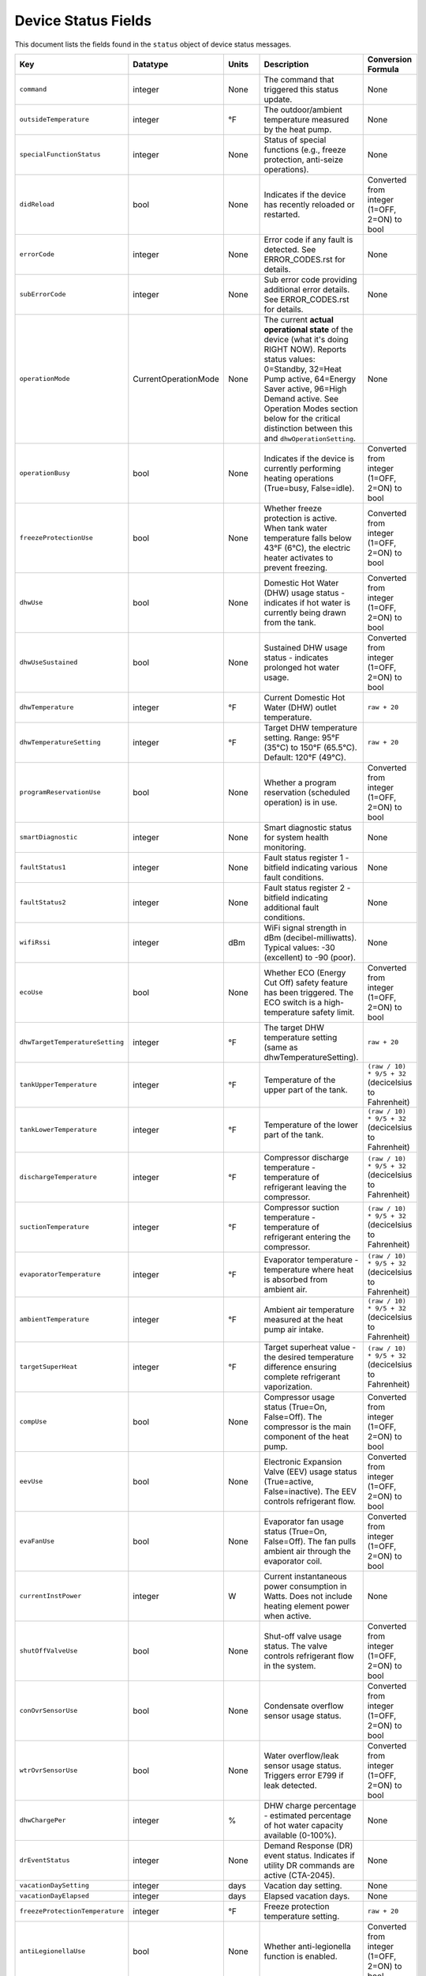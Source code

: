 
Device Status Fields
====================

This document lists the fields found in the ``status`` object of device status messages.

.. list-table::
   :header-rows: 1
   :widths: 10 10 10 36 35

   * - Key
     - Datatype
     - Units
     - Description
     - Conversion Formula
   * - ``command``
     - integer
     - None
     - The command that triggered this status update.
     - None
   * - ``outsideTemperature``
     - integer
     - °F
     - The outdoor/ambient temperature measured by the heat pump.
     - None
   * - ``specialFunctionStatus``
     - integer
     - None
     - Status of special functions (e.g., freeze protection, anti-seize operations).
     - None
   * - ``didReload``
     - bool
     - None
     - Indicates if the device has recently reloaded or restarted.
     - Converted from integer (1=OFF, 2=ON) to bool
   * - ``errorCode``
     - integer
     - None
     - Error code if any fault is detected. See ERROR_CODES.rst for details.
     - None
   * - ``subErrorCode``
     - integer
     - None
     - Sub error code providing additional error details. See ERROR_CODES.rst for details.
     - None
   * - ``operationMode``
     - CurrentOperationMode
     - None
     - The current **actual operational state** of the device (what it's doing RIGHT NOW). Reports status values: 0=Standby, 32=Heat Pump active, 64=Energy Saver active, 96=High Demand active. See Operation Modes section below for the critical distinction between this and ``dhwOperationSetting``.
     - None
   * - ``operationBusy``
     - bool
     - None
     - Indicates if the device is currently performing heating operations (True=busy, False=idle).
     - Converted from integer (1=OFF, 2=ON) to bool
   * - ``freezeProtectionUse``
     - bool
     - None
     - Whether freeze protection is active. When tank water temperature falls below 43°F (6°C), the electric heater activates to prevent freezing.
     - Converted from integer (1=OFF, 2=ON) to bool
   * - ``dhwUse``
     - bool
     - None
     - Domestic Hot Water (DHW) usage status - indicates if hot water is currently being drawn from the tank.
     - Converted from integer (1=OFF, 2=ON) to bool
   * - ``dhwUseSustained``
     - bool
     - None
     - Sustained DHW usage status - indicates prolonged hot water usage.
     - Converted from integer (1=OFF, 2=ON) to bool
   * - ``dhwTemperature``
     - integer
     - °F
     - Current Domestic Hot Water (DHW) outlet temperature.
     - ``raw + 20``
   * - ``dhwTemperatureSetting``
     - integer
     - °F
     - Target DHW temperature setting. Range: 95°F (35°C) to 150°F (65.5°C). Default: 120°F (49°C).
     - ``raw + 20``
   * - ``programReservationUse``
     - bool
     - None
     - Whether a program reservation (scheduled operation) is in use.
     - Converted from integer (1=OFF, 2=ON) to bool
   * - ``smartDiagnostic``
     - integer
     - None
     - Smart diagnostic status for system health monitoring.
     - None
   * - ``faultStatus1``
     - integer
     - None
     - Fault status register 1 - bitfield indicating various fault conditions.
     - None
   * - ``faultStatus2``
     - integer
     - None
     - Fault status register 2 - bitfield indicating additional fault conditions.
     - None
   * - ``wifiRssi``
     - integer
     - dBm
     - WiFi signal strength in dBm (decibel-milliwatts). Typical values: -30 (excellent) to -90 (poor).
     - None
   * - ``ecoUse``
     - bool
     - None
     - Whether ECO (Energy Cut Off) safety feature has been triggered. The ECO switch is a high-temperature safety limit.
     - Converted from integer (1=OFF, 2=ON) to bool
   * - ``dhwTargetTemperatureSetting``
     - integer
     - °F
     - The target DHW temperature setting (same as dhwTemperatureSetting).
     - ``raw + 20``
   * - ``tankUpperTemperature``
     - integer
     - °F
     - Temperature of the upper part of the tank.
     - ``(raw / 10) * 9/5 + 32`` (decicelsius to Fahrenheit)
   * - ``tankLowerTemperature``
     - integer
     - °F
     - Temperature of the lower part of the tank.
     - ``(raw / 10) * 9/5 + 32`` (decicelsius to Fahrenheit)
   * - ``dischargeTemperature``
     - integer
     - °F
     - Compressor discharge temperature - temperature of refrigerant leaving the compressor.
     - ``(raw / 10) * 9/5 + 32`` (decicelsius to Fahrenheit)
   * - ``suctionTemperature``
     - integer
     - °F
     - Compressor suction temperature - temperature of refrigerant entering the compressor.
     - ``(raw / 10) * 9/5 + 32`` (decicelsius to Fahrenheit)
   * - ``evaporatorTemperature``
     - integer
     - °F
     - Evaporator temperature - temperature where heat is absorbed from ambient air.
     - ``(raw / 10) * 9/5 + 32`` (decicelsius to Fahrenheit)
   * - ``ambientTemperature``
     - integer
     - °F
     - Ambient air temperature measured at the heat pump air intake.
     - ``(raw / 10) * 9/5 + 32`` (decicelsius to Fahrenheit)
   * - ``targetSuperHeat``
     - integer
     - °F
     - Target superheat value - the desired temperature difference ensuring complete refrigerant vaporization.
     - ``(raw / 10) * 9/5 + 32`` (decicelsius to Fahrenheit)
   * - ``compUse``
     - bool
     - None
     - Compressor usage status (True=On, False=Off). The compressor is the main component of the heat pump.
     - Converted from integer (1=OFF, 2=ON) to bool
   * - ``eevUse``
     - bool
     - None
     - Electronic Expansion Valve (EEV) usage status (True=active, False=inactive). The EEV controls refrigerant flow.
     - Converted from integer (1=OFF, 2=ON) to bool
   * - ``evaFanUse``
     - bool
     - None
     - Evaporator fan usage status (True=On, False=Off). The fan pulls ambient air through the evaporator coil.
     - Converted from integer (1=OFF, 2=ON) to bool
   * - ``currentInstPower``
     - integer
     - W
     - Current instantaneous power consumption in Watts. Does not include heating element power when active.
     - None
   * - ``shutOffValveUse``
     - bool
     - None
     - Shut-off valve usage status. The valve controls refrigerant flow in the system.
     - Converted from integer (1=OFF, 2=ON) to bool
   * - ``conOvrSensorUse``
     - bool
     - None
     - Condensate overflow sensor usage status.
     - Converted from integer (1=OFF, 2=ON) to bool
   * - ``wtrOvrSensorUse``
     - bool
     - None
     - Water overflow/leak sensor usage status. Triggers error E799 if leak detected.
     - Converted from integer (1=OFF, 2=ON) to bool
   * - ``dhwChargePer``
     - integer
     - %
     - DHW charge percentage - estimated percentage of hot water capacity available (0-100%).
     - None
   * - ``drEventStatus``
     - integer
     - None
     - Demand Response (DR) event status. Indicates if utility DR commands are active (CTA-2045).
     - None
   * - ``vacationDaySetting``
     - integer
     - days
     - Vacation day setting.
     - None
   * - ``vacationDayElapsed``
     - integer
     - days
     - Elapsed vacation days.
     - None
   * - ``freezeProtectionTemperature``
     - integer
     - °F
     - Freeze protection temperature setting.
     - ``raw + 20``
   * - ``antiLegionellaUse``
     - bool
     - None
     - Whether anti-legionella function is enabled.
     - Converted from integer (1=OFF, 2=ON) to bool
   * - ``antiLegionellaPeriod``
     - integer
     - days
     - Anti-legionella function period.
     - None
   * - ``antiLegionellaOperationBusy``
     - bool
     - None
     - Whether the anti-legionella function is busy.
     - Converted from integer (1=OFF, 2=ON) to bool
   * - ``programReservationType``
     - integer
     - None
     - Type of program reservation.
     - None
   * - ``dhwOperationSetting``
     - DhwOperationSetting
     - None
     - User's configured DHW operation mode preference. This field uses the ``DhwOperationSetting`` enum (separate from ``CurrentOperationMode``) and contains command mode values (1=HEAT_PUMP, 2=ELECTRIC, 3=ENERGY_SAVER, 4=HIGH_DEMAND, 5=VACATION, 6=POWER_OFF). When the device is powered off via the power-off command, this field will show 6 (POWER_OFF). This is how to distinguish between "powered off" vs "on but in standby". See the Operation Modes section below for details.
     - None
   * - ``temperatureType``
     - integer
     - None
     - Type of temperature unit (2: Fahrenheit, 1: Celsius).
     - None
   * - ``tempFormulaType``
     - integer
     - None
     - Temperature formula type.
     - None
   * - ``errorBuzzerUse``
     - bool
     - None
     - Whether the error buzzer is enabled.
     - Converted from integer (1=OFF, 2=ON) to bool
   * - ``currentHeatUse``
     - bool
     - None
     - Current heat usage.
     - Converted from integer (1=OFF, 2=ON) to bool
   * - ``currentInletTemperature``
     - float
     - °F
     - Current inlet temperature.
     - ``raw / 10.0``
   * - ``currentStatenum``
     - integer
     - None
     - Current state number.
     - None
   * - ``targetFanRpm``
     - integer
     - RPM
     - Target fan RPM.
     - None
   * - ``currentFanRpm``
     - integer
     - RPM
     - Current fan RPM.
     - None
   * - ``fanPwm``
     - integer
     - None
     - Fan PWM value.
     - None
   * - ``dhwTemperature2``
     - integer
     - °F
     - Second DHW temperature reading.
     - ``raw + 20``
   * - ``currentDhwFlowRate``
     - float
     - GPM
     - Current DHW flow rate in Gallons Per Minute.
     - ``raw / 10.0``
   * - ``mixingRate``
     - integer
     - %
     - Mixing valve rate percentage (0-100%). Controls mixing of hot tank water with cold inlet water.
     - None
   * - ``eevStep``
     - integer
     - steps
     - Electronic Expansion Valve (EEV) step position. Valve opening rate expressed as step count.
     - None
   * - ``currentSuperHeat``
     - integer
     - °F
     - Current superheat value - actual temperature difference between suction and evaporator temperatures.
     - ``(raw / 10) * 9/5 + 32`` (decicelsius to Fahrenheit)
   * - ``heatUpperUse``
     - bool
     - None
     - Upper electric heating element usage status (True=On, False=Off). Power: 3,755W @ 208V or 5,000W @ 240V.
     - Converted from integer (1=OFF, 2=ON) to bool
   * - ``heatLowerUse``
     - bool
     - None
     - Lower electric heating element usage status (True=On, False=Off). Power: 3,755W @ 208V or 5,000W @ 240V.
     - Converted from integer (1=OFF, 2=ON) to bool
   * - ``scaldUse``
     - bool
     - None
     - Scald protection active status. Displays warning when water temperature reaches levels that could cause scalding.
     - Converted from integer (1=OFF, 2=ON) to bool
   * - ``airFilterAlarmUse``
     - bool
     - None
     - Air filter alarm usage - indicates if air filter maintenance reminder is enabled.
     - Converted from integer (1=OFF, 2=ON) to bool
   * - ``airFilterAlarmPeriod``
     - integer
     - hours
     - Air filter alarm period setting. Default: 1,000 hours of operation.
     - None
   * - ``airFilterAlarmElapsed``
     - integer
     - hours
     - Elapsed operation time since last air filter maintenance reset.
     - None
   * - ``cumulatedOpTimeEvaFan``
     - integer
     - hours
     - Cumulative operation time of the evaporator fan since installation.
     - None
   * - ``cumulatedDhwFlowRate``
     - integer
     - gallons
     - Cumulative DHW flow - total gallons of hot water delivered since installation.
     - None
   * - ``touStatus``
     - integer
     - None
     - Time of Use (TOU) status - indicates if TOU scheduled operation is active.
     - None
   * - ``hpUpperOnTempSetting``
     - integer
     - °F
     - Heat pump upper on temperature setting.
     - ``raw + 20``
   * - ``hpUpperOffTempSetting``
     - integer
     - °F
     - Heat pump upper off temperature setting.
     - ``raw + 20``
   * - ``hpLowerOnTempSetting``
     - integer
     - °F
     - Heat pump lower on temperature setting.
     - ``raw + 20``
   * - ``hpLowerOffTempSetting``
     - integer
     - °F
     - Heat pump lower off temperature setting.
     - ``raw + 20``
   * - ``heUpperOnTempSetting``
     - integer
     - °F
     - Heater element upper on temperature setting.
     - ``raw + 20``
   * - ``heUpperOffTempSetting``
     - integer
     - °F
     - Heater element upper off temperature setting.
     - ``raw + 20``
   * - ``heLowerOnTempSetting``
     - integer
     - °F
     - Heater element lower on temperature setting.
     - ``raw + 20``
   * - ``heLowerOffTempSetting``
     - integer
     - °F
     - Heater element lower off temperature setting.
     - ``raw + 20``
   * - ``hpUpperOnDiffTempSetting``
     - float
     - °F
     - Heat pump upper on differential temperature setting.
     - ``raw / 10.0``
   * - ``hpUpperOffDiffTempSetting``
     - float
     - °F
     - Heat pump upper off differential temperature setting.
     - ``raw / 10.0``
   * - ``hpLowerOnDiffTempSetting``
     - float
     - °F
     - Heat pump lower on differential temperature setting.
     - ``raw / 10.0``
   * - ``hpLowerOffDiffTempSetting``
     - float
     - °F
     - Heat pump lower off differential temperature setting.
     - ``raw / 10.0``
   * - ``heUpperOnDiffTempSetting``
     - float
     - °F
     - Heater element upper on differential temperature setting.
     - ``raw / 10.0``
   * - ``heUpperOffDiffTempSetting``
     - float
     - °F
     - Heater element upper off differential temperature setting.
     - ``raw / 10.0``
   * - ``heLowerOnTDiffempSetting``
     - float
     - °F
     - Heater element lower on differential temperature setting.
     - ``raw / 10.0``
   * - ``heLowerOffDiffTempSetting``
     - float
     - °F
     - Heater element lower off differential temperature setting.
     - ``raw / 10.0``
   * - ``heatMinOpTemperature``
     - float
     - °F
     - Minimum operating temperature for the heating element. This sets the lower threshold at which the heating element can operate.
     - ``raw + 20``
   * - ``drOverrideStatus``
     - integer
     - None
     - Demand Response override status. User can override DR commands for up to 72 hours.
     - None
   * - ``touOverrideStatus``
     - integer
     - None
     - Time of Use override status. User can temporarily override TOU schedule.
     - None
   * - ``totalEnergyCapacity``
     - integer
     - Wh
     - Total energy capacity of the tank in Watt-hours.
     - None
   * - ``availableEnergyCapacity``
     - integer
     - Wh
     - Available energy capacity - remaining hot water energy available in Watt-hours.
     - None

DHW Operation Setting Modes
----------------------------

The ``dhwOperationSetting`` field is an integer that maps to the following modes. These modes balance energy efficiency and recovery time based on user needs.

.. list-table::
   :header-rows: 1
   :widths: 10 20 15 15 40

   * - Value
     - Mode
     - Recovery Time
     - Energy Efficiency
     - Description
   * - 1
     - HEAT_PUMP
     - Very Slow
     - High
     - Most energy-efficient mode, using only the heat pump. Recovery time varies with ambient temperature and humidity. Higher ambient temperature and humidity improve efficiency and reduce recovery time.
   * - 2
     - ELECTRIC
     - Fast
     - Very Low
     - Uses only upper and lower electric heaters (not simultaneously). Least energy-efficient with shortest recovery time. Can operate continuously for up to 72 hours before automatically reverting to previous mode.
   * - 3
     - ENERGY_SAVER
     - Fast
     - Very High
     - Default mode. Combines the heat pump and electric heater for balanced efficiency and recovery time. Heat pump is primarily used with electric heater for backup. Applied during initial shipment and factory reset.
   * - 4
     - HIGH_DEMAND
     - Very Fast
     - Low
     - Combines heat pump and electric heater with more frequent use of electric heater for faster recovery. Suitable when higher hot water supply is needed.
   * - 5
     - VACATION
     - None
     - Very High
     - Suspends heating to save energy during absences (0-99 days). Only minimal operations like freeze protection and anti-seize are performed. Heating resumes 9 hours before the vacation period ends.
   * - 6
     - POWER_OFF
     - None
     - None
     - Device is powered off. This value appears in ``dhwOperationSetting`` when the device has been powered off via the power-off command.


Operation Mode Status Values
-----------------------------

The following ``operationMode`` values appear in status messages from the device. These values reflect the device's actual operational state (what it's doing right now):

.. list-table::
   :header-rows: 1
   :widths: 10 30 60

   * - Value
     - Mode
     - Notes
   * - 0
     - STANDBY
     - Device is idle, not actively heating. Can occur when device is powered off OR when it's on but not heating. Check ``dhwOperationSetting`` for value 6 (``POWER_OFF``) to distinguish between these states.
   * - 32
     - HEAT_PUMP_MODE
     - Heat pump is actively running to heat water.
   * - 64
     - HYBRID_EFFICIENCY_MODE
     - Device is actively heating in Energy Saver mode (hybrid efficiency).
   * - 96
     - HYBRID_BOOST_MODE
     - Device is actively heating in High Demand mode (hybrid boost).

Understanding operationMode vs dhwOperationSetting
---------------------------------------------------

These two fields serve different purposes and it's critical to understand their relationship:

Field Definitions
^^^^^^^^^^^^^^^^^

**dhwOperationSetting** (DhwOperationSetting enum with command values 1-6)
  The user's **configured mode preference** - what heating mode the device should use when it needs to heat water. This is set via the ``dhw-mode`` command and persists until changed by the user or device.
  
  * Type: ``DhwOperationSetting`` enum
  * Values: 
    
    * 1 = ``HEAT_PUMP`` (Heat Pump Only)
    * 2 = ``ELECTRIC`` (Electric Only)
    * 3 = ``ENERGY_SAVER`` (Hybrid: Efficiency)
    * 4 = ``HIGH_DEMAND`` (Hybrid: Boost)
    * 5 = ``VACATION`` (Vacation mode)
    * 6 = ``POWER_OFF`` (Device is powered off)
  
  * Set by: User via app, CLI, or MQTT command
  * Changes: Only when user explicitly changes the mode or powers device off/on
  * Meaning: "When heating is needed, use this mode" OR "I'm powered off" (if value is 6)
  * Value 6 (``POWER_OFF``) indicates the device was powered off via the power-off command. This is how to distinguish between "powered off" and "on but idle".

**operationMode** (CurrentOperationMode enum with status values 0, 32, 64, 96)
  The device's **current actual operational state** - what the device is doing RIGHT NOW. This reflects real-time operation and changes automatically based on whether the device is idle or actively heating.
  
  * Type: ``CurrentOperationMode`` enum
  * Values:
    
    * 0 = ``STANDBY`` (Idle, not heating)
    * 32 = ``HEAT_PUMP_MODE`` (Heat Pump actively running)
    * 64 = ``HYBRID_EFFICIENCY_MODE`` (Energy Saver actively heating)
    * 96 = ``HYBRID_BOOST_MODE`` (High Demand actively heating)
  
  * Set by: Device automatically based on heating demand
  * Changes: Dynamically as device starts/stops heating
  * Meaning: "This is what I'm doing right now"
  * **Note**: This field shows ``STANDBY`` (0) both when device is powered off AND when it's on but not heating. Check ``dhwOperationSetting`` to determine if device is actually powered off (value 6).

Key Relationship
^^^^^^^^^^^^^^^^

The relationship between these fields can be summarized as:

* ``dhwOperationSetting`` = "What mode to use when heating"
* ``operationMode`` = "Am I heating right now, and if so, how?"

A device can be **idle** (``operationMode = STANDBY``) while still being **configured** for a specific heating mode (``dhwOperationSetting = ENERGY_SAVER``). When the tank temperature drops and heating begins, ``operationMode`` will change to reflect active heating (e.g., ``HYBRID_EFFICIENCY_MODE``), but ``dhwOperationSetting`` remains unchanged.

Real-World Examples
^^^^^^^^^^^^^^^^^^^

**Example 1: Energy Saver Mode, Tank is Hot**
  ::

    dhwOperationSetting = 3 (ENERGY_SAVER)    # Configured mode
    operationMode = 0 (STANDBY)                # Currently idle
    dhwChargePer = 100                         # Tank is fully charged
    
  *Interpretation:* Device is configured for Energy Saver mode, but water is already at temperature so no heating is occurring.

**Example 2: Energy Saver Mode, Actively Heating**
  ::

    dhwOperationSetting = 3 (ENERGY_SAVER)           # Configured mode
    operationMode = 64 (HYBRID_EFFICIENCY_MODE)      # Actively heating
    operationBusy = true                             # Heating in progress
    dhwChargePer = 75                                # Tank at 75%
    
  *Interpretation:* Device is using Energy Saver mode to heat the tank, currently at 75% charge.

**Example 3: High Demand Mode, Heat Pump Running**
  ::

    dhwOperationSetting = 4 (HIGH_DEMAND)      # Configured mode
    operationMode = 32 (HEAT_PUMP_MODE)        # Heat pump active
    compUse = true                             # Compressor running
    
  *Interpretation:* Device is configured for High Demand but is currently running just the heat pump component (hybrid heating will engage electric elements as needed).

**Example 4: Device Powered Off**
  ::

    dhwOperationSetting = 6 (POWER_OFF)        # Device powered off
    operationMode = 0 (STANDBY)                # Currently idle
    operationBusy = false                      # No heating
    
  *Interpretation:* Device was powered off using the power-off command. Although ``operationMode`` shows ``STANDBY`` (same as an idle device), the ``dhwOperationSetting`` value of 6 indicates it's actually powered off, not just idle.

Displaying Status in a User Interface
^^^^^^^^^^^^^^^^^^^^^^^^^^^^^^^^^^^^^^

For user-facing applications, follow these guidelines:

**Primary Mode Display**
  Use ``dhwOperationSetting`` to show the user's configured mode preference. This is what users expect to see as "the current mode" because it represents their selection.
  
  **Important**: Check for value 6 (``POWER_OFF``) first to show "Off" or "Powered Off" status.

  Example display::

    Mode: Energy Saver      [when dhwOperationSetting = 1-5]
    Mode: Off               [when dhwOperationSetting = 6]

**Status Indicator**
  Use ``operationMode`` to show real-time operational status:

  * ``STANDBY`` (0): Show "Idle" or "Standby" indicator (but check ``dhwOperationSetting`` for power-off state)
  * ``HEAT_PUMP_MODE`` (32): Show "Heating (Heat Pump)" or heating indicator
  * ``HYBRID_EFFICIENCY_MODE`` (64): Show "Heating (Energy Saver)" or heating indicator
  * ``HYBRID_BOOST_MODE`` (96): Show "Heating (High Demand)" or heating indicator

**Combined Display Examples**
  ::

    # Device on and idle
    Mode: Energy Saver
    Status: Idle ○
    Tank: 100%
    
    # Device on and heating
    Mode: Energy Saver
    Status: Heating ●
    Tank: 75%
    
    # Device powered off
    Mode: Off
    Status: Powered Off
    Tank: 100%

**Code Example**
  .. code-block:: python

    from nwp500.models import DeviceStatus, DhwOperationSetting, CurrentOperationMode

    def format_mode_display(status: DeviceStatus) -> dict:
        """Format mode and status for UI display."""
        
        # Check if device is powered off first
        if status.dhwOperationSetting == DhwOperationSetting.POWER_OFF:
            return {
                'configured_mode': 'Off',
                'operational_state': 'Powered Off',
                'is_heating': False,
                'is_powered_on': False,
                'tank_charge': status.dhwChargePer,
            }
        
        # User's configured mode (what they selected)
        configured_mode = status.dhwOperationSetting.name.replace('_', ' ').title()
        
        # Current operational state
        if status.operationMode == CurrentOperationMode.STANDBY:
            operational_state = "Idle"
            is_heating = False
        elif status.operationMode == CurrentOperationMode.HEAT_PUMP_MODE:
            operational_state = "Heating (Heat Pump)"
            is_heating = True
        elif status.operationMode == CurrentOperationMode.HYBRID_EFFICIENCY_MODE:
            operational_state = "Heating (Energy Saver)"
            is_heating = True
        elif status.operationMode == CurrentOperationMode.HYBRID_BOOST_MODE:
            operational_state = "Heating (High Demand)"
            is_heating = True
        else:
            operational_state = "Unknown"
            is_heating = False
        
        return {
            'configured_mode': configured_mode,       # "Energy Saver"
            'operational_state': operational_state,   # "Idle" or "Heating..."
            'is_heating': is_heating,                 # True/False
            'is_powered_on': True,                    # Device is on
            'tank_charge': status.dhwChargePer,       # 0-100
        }

**Display Notes**

1. **Never display operationMode as "the mode"** - users don't care that the device is in "HYBRID_EFFICIENCY_MODE", they want to know it's set to "Energy Saver"

2. **Do use operationMode for heating indicators** - it tells you whether the device is actively heating right now

3. **Mode changes affect dhwOperationSetting** - when a user changes the mode, you're setting ``dhwOperationSetting``

4. **operationMode changes automatically** - you cannot directly set this; it changes based on device operation

5. **Separate enum types provide clarity** - ``DhwOperationSetting`` (values 1-6) for user preferences, ``CurrentOperationMode`` (values 0/32/64/96) for real-time states

6. **Power off detection** - Check if ``dhwOperationSetting == DhwOperationSetting.POWER_OFF`` to determine if device is powered off vs just idle

Technical Notes
---------------

**Temperature Sensors:**

* Tank temperature sensors operate within -4°F to 149°F (-20°C to 65°C)
* Outside normal range, system may operate with reduced capacity using opposite heating element
* All tank temperature readings use conversion formula: ``display_temp = raw + 20``

**Heating Elements:**

* Upper and lower heating elements: 3,755W @ 208V or 5,000W @ 240V
* Elements do not operate simultaneously in Electric mode
* Heating elements activate for freeze protection when tank < 43°F (6°C)

**Heat Pump Specifications:**

* Refrigerant: R-134a (28.2 oz / 800 g)
* Compressor: 208V (25.9A MCA) / 240V (28.8A MCA)
* Evaporator fan: 0.22A
* Discharge pressure: 2.654 MPa / 385 PSIG
* Suction pressure: 1.724 MPa / 250 PSIG

**Safety Features:**

* Freeze Protection: Activates at 43°F (6°C), default setting
* ECO (Energy Cut Off): High-temperature safety limit switch
* Condensate Level Sensor: Detects overflow, triggers E990
* Water Leak Detection: Triggers E799 if leak detected
* T&P Relief Valve: Temperature & Pressure safety valve

**Communication:**

* WiFi RSSI typical range: -30 dBm (excellent) to -90 dBm (poor)
* CTA-2045 Demand Response support
* Maximum 30A circuit breaker rating

See Also
--------

* :doc:`ERROR_CODES` - Complete error code reference with diagnostics
* :doc:`ENERGY_MONITORING` - Energy consumption tracking
* :doc:`MQTT_MESSAGES` - Status message format details
